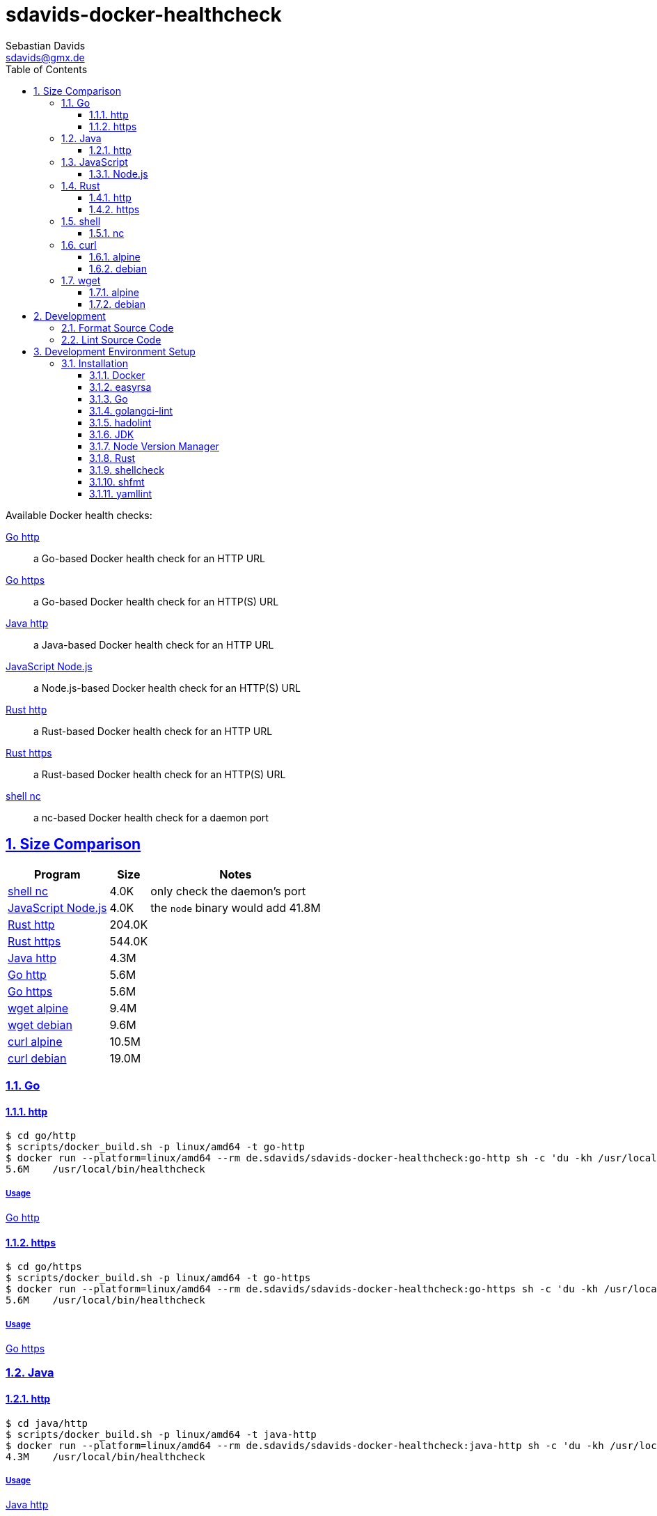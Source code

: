// SPDX-FileCopyrightText: © 2024 Sebastian Davids <sdavids@gmx.de>
// SPDX-License-Identifier: Apache-2.0
= sdavids-docker-healthcheck
Sebastian Davids <sdavids@gmx.de>
// Metadata:
:description: Docker health checks
// Settings:
:sectnums:
:sectanchors:
:sectlinks:
:toc: macro
:toclevels: 3
:toc-placement!:
:hide-uri-scheme:
:source-highlighter: rouge
:rouge-style: github
// Refs:
:docker-install-url: https://docs.docker.com/install/
:go-install-url: https://go.dev/doc/install
:golangci-install-url: https://golangci-lint.run/usage/install/#local-installation
:easyrsa-install-url: https://easy-rsa.readthedocs.io/en/latest/#obtaining-and-using-easy-rsa
:fnm-install-url: https://github.com/Schniz/fnm#installation
:hadolint-install-url: https://github.com/hadolint/hadolint?tab=readme-ov-file#install
:nvm-install-url: https://github.com/nvm-sh/nvm#installing-and-updating
:rust-install-url: https://www.rust-lang.org/learn/get-started

ifdef::env-browser[:outfilesuffix: .adoc]

ifdef::env-github[]
:outfilesuffix: .adoc
:important-caption: :heavy_exclamation_mark:
:note-caption: :information_source:
:warning-caption: :warning:
endif::[]

toc::[]

Available Docker health checks:

link:go/http/README.adoc[Go http]:: a Go-based Docker health check for an HTTP URL
link:go/https/README.adoc[Go https]:: a Go-based Docker health check for an HTTP(S) URL
link:java/http/README.adoc/[Java http]:: a Java-based Docker health check for an HTTP URL
link:js/nodejs/README.adoc/[JavaScript Node.js]:: a Node.js-based Docker health check for an HTTP(S) URL
link:rust/http/README.adoc[Rust http]:: a Rust-based Docker health check for an HTTP URL
link:rust/https/README.adoc[Rust https]:: a Rust-based Docker health check for an HTTP(S) URL
link:shell/nc/README.adoc[shell nc]:: a nc-based Docker health check for a daemon port

== Size Comparison

[options="header,autowidth"]
|===
|Program |Size |Notes

|<<shell-nc,shell nc>>
>|4.0K
|only check the daemon's port

|<<js-nodejs,JavaScript Node.js>>
>|4.0K
|the `node` binary would add 41.8M

|<<rust-http,Rust http>>
>|204.0K
|

|<<rust-https,Rust https>>
>|544.0K
|

|<<java-http,Java http>>
>|4.3M
|

|<<go-http,Go http>>
>|5.6M
|

|<<go-https,Go https>>
>|5.6M
|

|<<wget-alpine,wget alpine>>
>|9.4M
|

|<<wget-debian,wget debian>>
>|9.6M
|

|<<curl-alpine,curl alpine>>
>|10.5M
|

|<<curl-debian,curl debian>>
>|19.0M
|
|===

=== Go

[#go-http]
==== http

[,console]
----
$ cd go/http
$ scripts/docker_build.sh -p linux/amd64 -t go-http
$ docker run --platform=linux/amd64 --rm de.sdavids/sdavids-docker-healthcheck:go-http sh -c 'du -kh /usr/local/bin/healthcheck'
5.6M    /usr/local/bin/healthcheck
----

===== Usage

link:go/http/README.adoc#usage[Go http]

[#go-https]
==== https

[,console]
----
$ cd go/https
$ scripts/docker_build.sh -p linux/amd64 -t go-https
$ docker run --platform=linux/amd64 --rm de.sdavids/sdavids-docker-healthcheck:go-https sh -c 'du -kh /usr/local/bin/healthcheck'
5.6M    /usr/local/bin/healthcheck
----

===== Usage

link:go/https/README.adoc#usage[Go https]

=== Java

[#java-http]
==== http

[,console]
----
$ cd java/http
$ scripts/docker_build.sh -p linux/amd64 -t java-http
$ docker run --platform=linux/amd64 --rm de.sdavids/sdavids-docker-healthcheck:java-http sh -c 'du -kh /usr/local/bin/healthcheck'
4.3M    /usr/local/bin/healthcheck
----

===== Usage

link:java/http/README.adoc#usage[Java http]

=== JavaScript

[#js-nodejs]
==== Node.js

[NOTE]
====
This health check is only useful in a Node.js Docker image, i.e., an image where the `node` binary already exists--the `node` binary would add 41.8M.
====

[,console]
----
$ cd js/nodejs
$ scripts/docker_build.sh -p linux/amd64 -t js-nodejs
$ docker run --platform=linux/amd64 --rm de.sdavids/sdavids-docker-healthcheck:js-nodejs sh -c 'du -kh /node/healthcheck.mjs'
4.0K    /node/healthcheck.mjs
$ docker run --platform=linux/amd64 --rm de.sdavids/sdavids-docker-healthcheck:js-nodejs sh -c 'du -kh /usr/bin/node'
41.9M   /usr/bin/node
----

===== Usage

link:js/nodejs/README.adoc#usage[js - nodejs]

=== Rust

[#rust-http]
==== http

[,console]
----
$ cd rust/http
$ scripts/docker_build.sh -p linux/amd64 -t rust-http
$ docker run --platform=linux/amd64 --rm de.sdavids/sdavids-docker-healthcheck:rust-http sh -c 'du -kh /usr/local/bin/healthcheck'
204.0K  /usr/local/bin/healthcheck
----

===== Usage

link:rust/http/README.adoc#usage[Rust http]

[#rust-https]
==== https

[NOTE]
====

You need to create a certificate authority and its root certificate:

[,console]
----
$ cd rust/https
$ scripts/create_ca.sh
$ scripts/copy_ca_root_cert.sh
----

Or copy an existing root certificate:

[,console]
----
$ cd rust/https
$ scripts/copy_ca_root_cert.sh
----
====

[,console]
----
$ cd rust/https
$ scripts/docker_build.sh -p linux/amd64 -t rust-https
$ docker run --platform=linux/amd64 --rm de.sdavids/sdavids-docker-healthcheck:rust-https sh -c 'du -kh /usr/local/bin/healthcheck'
544.0K  /usr/local/bin/healthcheck
----

===== Usage

link:rust/https/README.adoc#usage[Rust https]

=== shell

[#shell-nc]
==== nc

[NOTE]
====
This health check will only check if the daemon's port is reachable, i.e., it will not check the HTTP body or status code of the response.
====

[,console]
----
$ cd shell/nc
$ scripts/docker_build.sh -p linux/amd64 -t shell-nc
$ docker run --platform=linux/amd64 --rm de.sdavids/sdavids-docker-healthcheck:shell-nc sh -c 'du -kh /usr/local/bin/healthcheck'
4.0K    /usr/local/bin/healthcheck
----

===== Usage

link:shell/nc/README.adoc#usage[shell nc]

=== curl

[#curl-alpine]
==== alpine

[,console]
----
$ docker run --platform=linux/amd64 --rm alpine:3.22.0 sh -c "apk --no-cache --quiet --no-progress add curl=8.14.1-r1 && ldd /usr/bin/curl | awk '{ print $ 3}' | xargs du -ckshL /usr/bin/curl"
252.0K  /usr/bin/curl
672.0K  /usr/lib/libcurl.so.4
104.0K  /usr/lib/libz.so.1
648.0K  /lib/ld-musl-x86_64.so.1
236.0K  /usr/lib/libcares.so.2
132.0K  /usr/lib/libnghttp2.so.14
196.0K  /usr/lib/libidn2.so.0
76.0K   /usr/lib/libpsl.so.5
820.0K  /usr/lib/libssl.so.3
4.7M    /usr/lib/libcrypto.so.3
704.0K  /usr/lib/libzstd.so.1
56.0K   /usr/lib/libbrotlidec.so.1
1.8M    /usr/lib/libunistring.so.5
140.0K  /usr/lib/libbrotlicommon.so.1
10.5M   total
----

[#curl-debian]
==== debian

[,console]
----
$ docker run --platform=linux/amd64 --rm debian:12.11-slim sh -c "apt-get -qq update && apt-get -qq install -y curl=7.88.1-10+deb12u12 >/dev/null 2>&1 && ldd /usr/bin/curl | awk '{ print $ 3}' | xargs du -ckshL /usr/bin/curl"
276K    /usr/bin/curl
696K    /lib/x86_64-linux-gnu/libcurl.so.4
120K    /lib/x86_64-linux-gnu/libz.so.1
1.9M    /lib/x86_64-linux-gnu/libc.so.6
188K    /lib/x86_64-linux-gnu/libnghttp2.so.14
196K    /lib/x86_64-linux-gnu/libidn2.so.0
120K    /lib/x86_64-linux-gnu/librtmp.so.1
256K    /lib/x86_64-linux-gnu/libssh2.so.1
76K     /lib/x86_64-linux-gnu/libpsl.so.5
676K    /lib/x86_64-linux-gnu/libssl.so.3
4.6M    /lib/x86_64-linux-gnu/libcrypto.so.3
332K    /lib/x86_64-linux-gnu/libgssapi_krb5.so.2
372K    /lib/x86_64-linux-gnu/libldap-2.5.so.0
64K     /lib/x86_64-linux-gnu/liblber-2.5.so.0
748K    /lib/x86_64-linux-gnu/libzstd.so.1
48K     /lib/x86_64-linux-gnu/libbrotlidec.so.1
1.8M    /lib/x86_64-linux-gnu/libunistring.so.2
2.1M    /lib/x86_64-linux-gnu/libgnutls.so.30
288K    /lib/x86_64-linux-gnu/libhogweed.so.6
312K    /lib/x86_64-linux-gnu/libnettle.so.8
520K    /lib/x86_64-linux-gnu/libgmp.so.10
868K    /lib/x86_64-linux-gnu/libkrb5.so.3
180K    /lib/x86_64-linux-gnu/libk5crypto.so.3
20K     /lib/x86_64-linux-gnu/libcom_err.so.2
52K     /lib/x86_64-linux-gnu/libkrb5support.so.0
112K    /lib/x86_64-linux-gnu/libsasl2.so.2
136K    /lib/x86_64-linux-gnu/libbrotlicommon.so.1
1.3M    /lib/x86_64-linux-gnu/libp11-kit.so.0
84K     /lib/x86_64-linux-gnu/libtasn1.so.6
24K     /lib/x86_64-linux-gnu/libkeyutils.so.1
60K     /lib/x86_64-linux-gnu/libresolv.so.2
44K     /lib/x86_64-linux-gnu/libffi.so.8
19M     total
----

=== wget

[#wget-alpine]
==== alpine

[,console]
----
$ docker run --platform=linux/amd64 --rm alpine:3.22.0 sh -c "apk --no-cache --quiet --no-progress add wget=1.25.0-r1 && ldd /usr/bin/wget | awk '{ print $ 3}' | xargs du -ckshL /usr/bin/wget"
404.0K  /usr/bin/wget
696.0K  /usr/lib/libpcre2-8.so.0
196.0K  /usr/lib/libidn2.so.0
820.0K  /usr/lib/libssl.so.3
4.7M    /usr/lib/libcrypto.so.3
104.0K  /usr/lib/libz.so.1
648.0K  /lib/ld-musl-x86_64.so.1
1.8M    /usr/lib/libunistring.so.5
9.4M    total
----

[#wget-debian]
==== debian

[,console]
----
$ docker run --platform=linux/amd64 --rm debian:12.11-slim sh -c "apt-get -qq update && apt-get -qq install -y wget=1.21.3-1+deb12u1 >/dev/null 2>&1 && ldd /usr/bin/wget | awk '{ print $ 3}' | xargs du -ckshL /usr/bin/wget"
460K    /usr/bin/wget
616K    /lib/x86_64-linux-gnu/libpcre2-8.so.0
36K     /lib/x86_64-linux-gnu/libuuid.so.1
196K    /lib/x86_64-linux-gnu/libidn2.so.0
312K    /lib/x86_64-linux-gnu/libnettle.so.8
2.1M    /lib/x86_64-linux-gnu/libgnutls.so.30
120K    /lib/x86_64-linux-gnu/libz.so.1
76K     /lib/x86_64-linux-gnu/libpsl.so.5
1.9M    /lib/x86_64-linux-gnu/libc.so.6
1.8M    /lib/x86_64-linux-gnu/libunistring.so.2
1.3M    /lib/x86_64-linux-gnu/libp11-kit.so.0
84K     /lib/x86_64-linux-gnu/libtasn1.so.6
288K    /lib/x86_64-linux-gnu/libhogweed.so.6
520K    /lib/x86_64-linux-gnu/libgmp.so.10
44K     /lib/x86_64-linux-gnu/libffi.so.8
9.6M    total
----

== Development

=== Format Source Code

[,console]
----
$ scripts/format.sh
----

=== Lint Source Code

[,console]
----
$ scripts/lint.sh
----

== Development Environment Setup

[IMPORTANT]
====
After cloning this repository, you need to install the Git hooks and configure the https://git-scm.com/docs/git-config#Documentation/git-config.txt-blameignoreRevsFile[ignore-revs-file]:

[,console]
----
$ git config set core.hooksPath .githooks
$ git config set blame.ignoreRevsFile .git-blame-ignore-revs
----
====

=== Installation

==== Docker

Install {docker-install-url}[Docker].

==== easyrsa

[IMPORTANT]
====
Ensure that you install version `3.1.7` and not `3.2.x`!
====

===== Linux

Install {easyrsa-install-url}[easyrsa].

===== Mac

[WARNING]
====
Unfortunately, homebrew provides `easy-rsa` version `3.2.x` .
====

[,console]
----
$ curl -L https://github.com/OpenVPN/easy-rsa/releases/download/v3.1.7/EasyRSA-3.1.7.tgz -o ~/Downloads/easy-rsa.tgz
$ tar -xzf ~/Downloads/easy-rsa.tgz -C ~/.local/share
$ mv  ~/.local/share/EasyRSA-3.1.7 ~/.local/share/easyrsa
$ ln -s ~/.local/share/easyrsa/easyrsa ~/.local/bin/easyrsa
$ rm ~/Downloads/easy-rsa.tgz
----

==== Go

Install {go-install-url}[Go].

==== golangci-lint

Install {golangci-install-url}[golangci-lint].

==== hadolint

===== Linux

Install {hadolint-install-url}[hadolint].

===== Mac

[,console]
----
$ brew install hadolint
----

[#jdk]
==== JDK

There are https://whichjdk.com[several different JDKs] and multiple options for installing them.

The https://whichjdk.com/#what-is-the-best-way-to-install-a-jdk-for-local-development[recommended] way is to https://sdkman.io/install[install via SDKMAN!]:

[,console]
----
$ sdk install java
----

===== More Information

https://sdkman.io/jdks[SDKMAN JDKs]

==== Node Version Manager

Install {fnm-install-url}[fnm] or {nvm-install-url}[NVM].

===== fnm

.~/.zprofile
[,zsh]
----
if command -v fnm > /dev/null 2>&1; then
  eval "$(fnm env --use-on-cd)"
fi
----

===== nvm

.~/.zshrc
[,zsh]
----
export NVM_DIR="${HOME}/.nvm"

[ -s "${NVM_DIR}/nvm.sh" ] && . "${NVM_DIR}/nvm.sh"
[ -s "${NVM_DIR}/bash_completion" ] && . "${NVM_DIR}/bash_completion"

if command -v nvm > /dev/null 2>&1; then
  autoload -U add-zsh-hook
  load-nvmrc() {
    local nvmrc_path="$(nvm_find_nvmrc)"
    if [ -n "${nvmrc_path}" ]; then
      local nvmrc_node_version=$(nvm version "$(cat "${nvmrc_path}")")
      if [ "${nvmrc_node_version}" = "N/A" ]; then
        nvm install
      elif [ "${nvmrc_node_version}" != "$(nvm version)" ]; then
        nvm use
      fi
    elif [ -n "$(PWD=$OLDPWD nvm_find_nvmrc)" ] && [ "$(nvm version)" != "$(nvm version default)" ]; then
      echo "Reverting to nvm default version"
      nvm use default
    fi
  }

  add-zsh-hook chpwd load-nvmrc
  load-nvmrc
fi
----

==== Rust

Install {rust-install-url}[Rust].

[,console]
----
$ curl --proto '=https' --tlsv1.2 -sSf https://sh.rustup.rs | sh -s -- -y --default-toolchain stable --component rust-analyzer
----

==== shellcheck

===== Linux

[,console]
----
$ sudo apt-get install shellcheck
----

===== Mac

[,console]
----
$ brew install shellcheck
----

==== shfmt

===== Linux

[,console]
----
$ sudo apt-get install shfmt
----

===== Mac

[,console]
----
$ brew install shfmt
----

==== yamllint

===== Linux

[,console]
----
$ sudo apt-get install yamllint
----

===== Mac

[,console]
----
$ brew install yamllint
----
